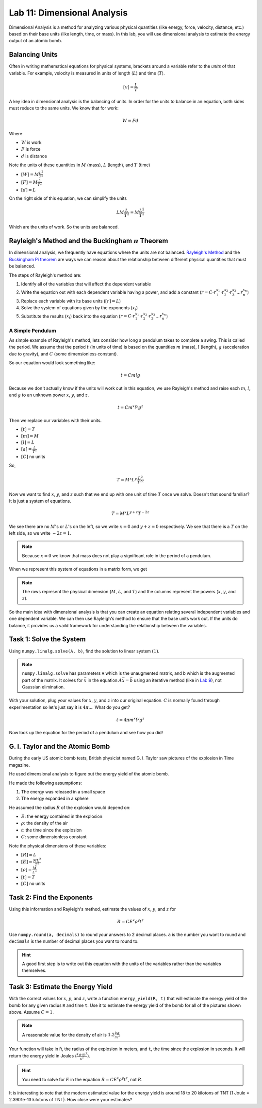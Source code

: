 Lab 11: Dimensional Analysis
============================

Dimensional Analysis is a method for analyzing various physical quantities (like energy, force, velocity, distance, etc.) based on their base units (like length, time, or mass). In this lab, you will use dimensional analysis to estimate the energy output of an atomic bomb.

Balancing Units
---------------

Often in writing mathematical equations for physical systems, brackets around a variable refer to the *units* of that variable. For example, velocity is measured in units of length (:math:`L`) and time (:math:`T`).

.. math::

    [v] = \frac{L}{T}

A key idea in dimensional analysis is the balancing of units. In order for the units to balance in an equation, both sides must reduce to the same units. We know that for work:

.. math::

    W=Fd

Where 

* :math:`W` is work
* :math:`F` is force
* :math:`d` is distance

Note the units of these quantities in :math:`M` (mass), :math:`L` (length), and :math:`T` (time)

* :math:`[W] = M \frac{L^2}{T^2}`
* :math:`[F] = M \frac{L}{T^2}`
* :math:`[d] = L`

On the right side of this equation, we can simplify the units

.. math:: 

    L M \frac{L}{T^2} = M \frac{L^2}{T^2}

Which are the units of work. So the units are balanced.

Rayleigh's Method and the Buckingham :math:`\pi` Theorem
--------------------------------------------------------

In dimensional analysis, we frequently have equations where the units are not balanced. `Rayleigh's Method <https://en.wikipedia.org/wiki/Dimensional_analysis#Rayleigh's_method>`_ and the `Buckingham Pi theorem <https://en.wikipedia.org/wiki/Buckingham_%CF%80_theorem>`_ are ways we can reason about the relationship between different physical quantities that must be balanced.

The steps of Rayleigh's method are:

#. Identify all of the variables that will affect the dependent variable
#. Write the equation out with each dependent variable having a power, and add a constant (:math:`r = C \cdot r_1^{x_1} \cdot r_2^{x_2} \cdot r_3^{x_3} ... r_n^{x_n}`)
#. Replace each variable with its base units (:math:`[r] = L`)
#. Solve the system of equations given by the exponents (:math:`x_i`)
#. Substitute the results (:math:`x_i`) back into the equation (:math:`r = C \cdot r_1^{x_1} \cdot r_2^{x_2} \cdot r_3^{x_3} ... r_n^{x_n}`)

A Simple Pendulum
~~~~~~~~~~~~~~~~~
As simple example of Rayleigh's method, lets consider how long a pendulum takes to complete a swing. This is called the period. We assume that the period :math:`t` (in units of time) is based on the quantities :math:`m` (mass), :math:`l` (length), :math:`g` (acceleration due to gravity), and :math:`C` (some dimensionless constant).

.. image:: ./_static/pendulum.png
    :width: 40%
    
So our equation would look something like:

.. math::

    t = C m l g

Because we don't actually know if the units will work out in this equation, we use Rayleigh's method and raise each :math:`m`, :math:`l`, and :math:`g` to an unknown power :math:`x`, :math:`y`, and :math:`z`.

.. math::

    t = C m^x l^y g^z
    
Then we replace our variables with their units.

* :math:`[t] = T`
* :math:`[m] = M`
* :math:`[l] = L`
* :math:`[a] = \frac{L}{T^2}` 
* :math:`[C]` no units

So,

.. math::

    T = M^x L^y \frac{L^z}{T^{2z}}

Now we want to find :math:`x`, :math:`y`, and :math:`z` such that we end up with one unit of time :math:`T` once we solve. Doesn't that sound familiar? It is just a system of equations.

.. math::

    T = M^x L^{y + z} T^{-2z}

We see there are no :math:`M`'s or :math:`L`'s on the left, so we write :math:`x = 0` and :math:`y + z = 0` respectively. We see that there is a :math:`T` on the left side, so we write :math:`-2z = 1`.

.. note::
    Because :math:`x = 0` we know that mass does not play a significant role in the period of a pendulum.

When we represent this system of equations in a matrix form, we get

.. put the number here
.. 
.. math::
    :label: eq:(1)

    \begin{bmatrix}
    1 & 0 & 0\\
    0 & 1 & 1\\
    0 & 0 & -2\\
    \end{bmatrix}
    \begin{bmatrix} x \\ y \\ z \end{bmatrix}
    =
    \begin{bmatrix} 0 \\ 0 \\ 1 \end{bmatrix}


.. note::
    The rows represent the physical dimension (:math:`M`, :math:`L`, and :math:`T`) and the columns represent the powers (:math:`x`, :math:`y`, and :math:`z`).

So the main idea with dimensional analysis is that you can create an equation relating several independent variables and one dependent variable. We can then use Rayleigh's method to ensure that the base units work out. If the units do balance, it provides us a vaild framework for understanding the relationship between the variables.

Task 1: Solve the System
------------------------

Using ``numpy.linalg.solve(A, b)``, find the solution to linear system :math:`(1)`.

.. note::

    ``numpy.linalg.solve`` has parameters ``A`` which is the unaugmented matrix, and ``b`` which is the augmented part of the matrix. It solves for :math:`\vec{x}` in the equation :math:`A\vec{x} = \vec{b}` using an iterative method (like in `Lab 9 <https://emc2.byu.edu/fall-labs/lab09.html>`_), not Gaussian elimination. 

With your solution, plug your values for :math:`x`, :math:`y`, and :math:`z` into our original equation. :math:`C` is normally found through experimentation so let's just say it is :math:`4\pi`.... What do you get?

.. math::

    t = 4 \pi m^x l^y g^z

Now look up the equation for the period of a pendulum and see how you did!

G. I. Taylor and the Atomic Bomb
---------------------------------
During the early US atomic bomb tests, British physicist named G. I. Taylor saw pictures of the explosion in Time magazine.

|first| |second|

.. |first| image:: ./_static/explosion1.png
    :width: 49%

.. |second| image:: ./_static/explosion2.png
    :width: 49%

|third| |fourth|

.. |third| image:: ./_static/explosion3.png
    :width: 49%

.. |fourth| image:: ./_static/explosion4.png
    :width: 49%

He used dimensional analysis to figure out the energy yield of the atomic bomb.

He made the following assumptions:

#. The energy was released in a small space
#. The energy expanded in a sphere

He assumed the radius :math:`R` of the explosion would depend on:

* :math:`E`: the energy contained in the explosion
* :math:`\rho`: the density of the air
* :math:`t`: the time since the explosion
* :math:`C`: some dimensionless constant

Note the physical dimensions of these variables:

* :math:`[R] = L`
* :math:`[E] = \frac{ML^2}{T^2}`
* :math:`[\rho] = \frac{M}{L^3}`
* :math:`[t] = T`
* :math:`[C]` no units

Task 2: Find the Exponents
--------------------------

Using this information and Rayleigh's method, estimate the values of :math:`x`, :math:`y`, and :math:`z` for

.. math::

    R = C E^x \rho^y t^z

Use ``numpy.round(a, decimals)`` to round your answers to 2 decimal places. ``a`` is the number you want to round and ``decimals`` is the number of decimal places you want to round to.

.. Hint::
    A good first step is to write out this equation with the units of the variables rather than the variables themselves.

Task 3: Estimate the Energy Yield
---------------------------------
With the correct values for :math:`x`, :math:`y`, and :math:`z`, write a function ``energy_yield(R, t)`` that will estimate the energy yield of the bomb for any given radius ``R`` and time ``t``. Use it to estimate the energy yield of the bomb for all of the pictures shown above. Assume :math:`C=1`.

.. note::

    A reasonable value for the density of air is :math:`1.2\frac{kg}{m^3}`

Your function will take in ``R``, the radius of the explosion in meters, and ``t``, the time since the explosion in seconds. It will return the energy yield in Joules (:math:`\frac{kg \cdot m^2}{s^2}`).

.. Hint::
    You need to solve for :math:`E` in the equation :math:`R = C E^x \rho^y t^z`, not :math:`R`.

It is interesting to note that the modern estimated value for the energy yield is around 18 to 20 kilotons of TNT (1 Joule = 2.3901e-13 kilotons of TNT). How close were your estimates?